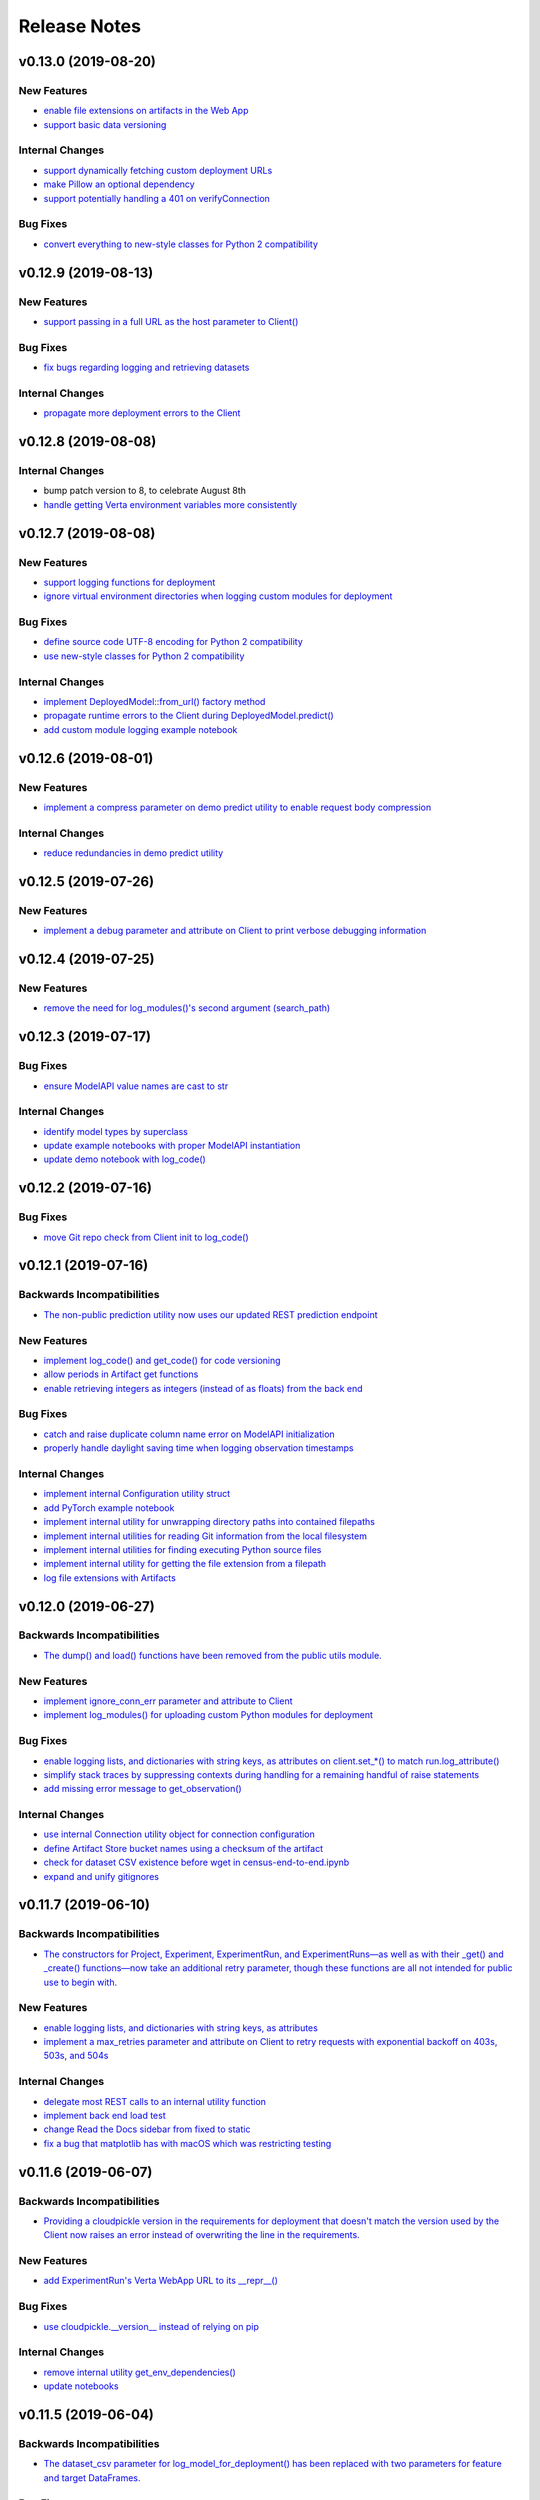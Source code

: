 Release Notes
=============


v0.13.0 (2019-08-20)
--------------------

New Features
^^^^^^^^^^^^
- `enable file extensions on artifacts in the Web App
  <https://github.com/VertaAI/modeldb-client/pull/144>`_
- `support basic data versioning
  <https://github.com/VertaAI/modeldb-client/compare/cfea45e...4bbfcd1>`_

Internal Changes
^^^^^^^^^^^^^^^^
- `support dynamically fetching custom deployment URLs
  <https://github.com/VertaAI/modeldb-client/pull/145>`_
- `make Pillow an optional dependency
  <https://github.com/VertaAI/modeldb-client/pull/170>`_
- `support potentially handling a 401 on verifyConnection
  <https://github.com/VertaAI/modeldb-client/pull/152>`_

Bug Fixes
^^^^^^^^^
- `convert everything to new-style classes for Python 2 compatibility
  <https://github.com/VertaAI/modeldb-client/pull/147/files>`_


v0.12.9 (2019-08-13)
--------------------

New Features
^^^^^^^^^^^^
- `support passing in a full URL as the host parameter to Client()
  <https://github.com/VertaAI/modeldb-client/pull/166>`_

Bug Fixes
^^^^^^^^^
- `fix bugs regarding logging and retrieving datasets
  <https://github.com/VertaAI/modeldb-client/pull/167>`_

Internal Changes
^^^^^^^^^^^^^^^^
- `propagate more deployment errors to the Client
  <https://github.com/VertaAI/modeldb-client/pull/165>`_


v0.12.8 (2019-08-08)
--------------------

Internal Changes
^^^^^^^^^^^^^^^^
- bump patch version to 8, to celebrate August 8th
- `handle getting Verta environment variables more consistently
  <https://github.com/VertaAI/modeldb-client/commit/ad9971398273b0136b6a96d46ff80fb7a0d4de37>`_


v0.12.7 (2019-08-08)
--------------------

New Features
^^^^^^^^^^^^
- `support logging functions for deployment
  <https://github.com/VertaAI/modeldb-client/pull/157>`_
- `ignore virtual environment directories when logging custom modules for deployment
  <https://github.com/VertaAI/modeldb-client/pull/161>`_

Bug Fixes
^^^^^^^^^
- `define source code UTF-8 encoding for Python 2 compatibility
  <https://github.com/VertaAI/modeldb-client/pull/159>`_
- `use new-style classes for Python 2 compatibility
  <https://github.com/VertaAI/modeldb-client/commit/bbfa327aa9acf5aef8c1f95d3f5602663f9eef95>`_

Internal Changes
^^^^^^^^^^^^^^^^
- `implement DeployedModel::from_url() factory method
  <https://github.com/VertaAI/modeldb-client/pull/163>`_
- `propagate runtime errors to the Client during DeployedModel.predict()
  <https://github.com/VertaAI/modeldb-client/commit/2f55d113a07fca42b93e5cfdce909bec9b139869>`_
- `add custom module logging example notebook
  <https://github.com/VertaAI/modeldb-client/pull/155>`_


v0.12.6 (2019-08-01)
--------------------

New Features
^^^^^^^^^^^^
- `implement a compress parameter on demo predict utility to enable request body compression
  <https://github.com/VertaAI/modeldb-client/pull/154>`_

Internal Changes
^^^^^^^^^^^^^^^^
- `reduce redundancies in demo predict utility
  <https://github.com/VertaAI/modeldb-client/pull/153>`_


v0.12.5 (2019-07-26)
--------------------

New Features
^^^^^^^^^^^^
- `implement a debug parameter and attribute on Client to print verbose debugging information
  <https://github.com/VertaAI/modeldb-client/pull/149>`_


v0.12.4 (2019-07-25)
--------------------

New Features
^^^^^^^^^^^^
- `remove the need for log_modules()'s second argument (search_path)
  <https://github.com/VertaAI/modeldb-client/pull/148>`_


v0.12.3 (2019-07-17)
--------------------

Bug Fixes
^^^^^^^^^
- `ensure ModelAPI value names are cast to str
  <https://github.com/VertaAI/modeldb-client/commit/7cfb28e7191f32e958fbf23a73ac3c5157ede12d>`_

Internal Changes
^^^^^^^^^^^^^^^^
- `identify model types by superclass
  <https://github.com/VertaAI/modeldb-client/commit/e3cc177b33caa5de9f753715fff33e513fab9e0a>`_
- `update example notebooks with proper ModelAPI instantiation
  <https://github.com/VertaAI/modeldb-client/commit/fa868a1079a0823b358ccf93a31fce6b0e8030c1>`_
- `update demo notebook with log_code()
  <https://github.com/VertaAI/modeldb-client/commit/277f045eaceaefd1bc7e7475667d16a84e27f799>`_


v0.12.2 (2019-07-16)
--------------------

Bug Fixes
^^^^^^^^^
- `move Git repo check from Client init to log_code()
  <https://github.com/VertaAI/modeldb-client/commit/1fe9532daa6ce71891a9f611cd99327718c932b7>`_


v0.12.1 (2019-07-16)
--------------------

Backwards Incompatibilities
^^^^^^^^^^^^^^^^^^^^^^^^^^^
- `The non-public prediction utility now uses our updated REST prediction endpoint
  <https://github.com/VertaAI/modeldb-client/pull/128>`_

New Features
^^^^^^^^^^^^
- `implement log_code() and get_code() for code versioning
  <https://github.com/VertaAI/modeldb-client/pull/135>`_
- `allow periods in Artifact get functions
  <https://github.com/VertaAI/modeldb-client/pull/121>`_
- `enable retrieving integers as integers (instead of as floats) from the back end
  <https://github.com/VertaAI/modeldb-client/commit/cd34c949ab419075e22f6bc7a87eecf7eda86857>`_

Bug Fixes
^^^^^^^^^
- `catch and raise duplicate column name error on ModelAPI initialization
  <https://github.com/VertaAI/modeldb-client/pull/123>`_
- `properly handle daylight saving time when logging observation timestamps
  <https://github.com/VertaAI/modeldb-client/pull/131>`_

Internal Changes
^^^^^^^^^^^^^^^^
- `implement internal Configuration utility struct
  <https://github.com/VertaAI/modeldb-client/pull/134>`_
- `add PyTorch example notebook
  <https://github.com/VertaAI/modeldb-client/blob/master/workflows/examples/pytorch.ipynb>`_
- `implement internal utility for unwrapping directory paths into contained filepaths
  <https://github.com/VertaAI/modeldb-client/pull/124>`_
- `implement internal utilities for reading Git information from the local filesystem
  <https://github.com/VertaAI/modeldb-client/pull/126>`_
- `implement internal utilities for finding executing Python source files
  <https://github.com/VertaAI/modeldb-client/pull/133>`_
- `implement internal utility for getting the file extension from a filepath
  <https://github.com/VertaAI/modeldb-client/pull/129>`_
- `log file extensions with Artifacts
  <https://github.com/VertaAI/modeldb-client/pull/130>`_


v0.12.0 (2019-06-27)
--------------------

Backwards Incompatibilities
^^^^^^^^^^^^^^^^^^^^^^^^^^^
- `The dump() and load() functions have been removed from the public utils module.
  <https://github.com/VertaAI/modeldb-client/commit/c17013d333e0a5fbbdea1d62632a7e00755a1f56>`_

New Features
^^^^^^^^^^^^
- `implement ignore_conn_err parameter and attribute to Client
  <https://github.com/VertaAI/modeldb-client/pull/118>`_
- `implement log_modules() for uploading custom Python modules for deployment
  <https://github.com/VertaAI/modeldb-client/pull/120>`_

Bug Fixes
^^^^^^^^^
- `enable logging lists, and dictionaries with string keys, as attributes on client.set_*() to match run.log_attribute()
  <https://github.com/VertaAI/modeldb-client/pull/113>`_
- `simplify stack traces by suppressing contexts during handling for a remaining handful of raise statements
  <https://github.com/VertaAI/modeldb-client/commit/886f3bb42f4e841e3d5885d8afaeb0e84cf9754e>`_
- `add missing error message to get_observation()
  <https://github.com/VertaAI/modeldb-client/commit/4c77343ba2a74f07b7338509ea9850b0106453bc>`_

Internal Changes
^^^^^^^^^^^^^^^^
- `use internal Connection utility object for connection configuration
  <https://github.com/VertaAI/modeldb-client/pull/118>`_
- `define Artifact Store bucket names using a checksum of the artifact
  <https://github.com/VertaAI/modeldb-client/pull/116>`_
- `check for dataset CSV existence before wget in census-end-to-end.ipynb
  <https://github.com/VertaAI/modeldb-client/commit/ccd7831a40624bbb90fcd8764ee5b96a36224bc2>`_
- `expand and unify gitignores
  <https://github.com/VertaAI/modeldb-client/pull/119>`_


v0.11.7 (2019-06-10)
--------------------

Backwards Incompatibilities
^^^^^^^^^^^^^^^^^^^^^^^^^^^
- `The constructors for Project, Experiment, ExperimentRun, and ExperimentRuns—as well as with their _get() and _create()
  functions—now take an additional retry parameter, though these functions are all not intended for public use to begin
  with.
  <https://github.com/VertaAI/modeldb-client/pull/112>`_

New Features
^^^^^^^^^^^^
- `enable logging lists, and dictionaries with string keys, as attributes
  <https://github.com/VertaAI/modeldb-client/pull/109>`_
- `implement a max_retries parameter and attribute on Client to retry requests with exponential backoff on 403s, 503s,
  and 504s
  <https://github.com/VertaAI/modeldb-client/pull/112>`_

Internal Changes
^^^^^^^^^^^^^^^^
- `delegate most REST calls to an internal utility function
  <https://github.com/VertaAI/modeldb-client/pull/112>`_
- `implement back end load test
  <https://github.com/VertaAI/modeldb-client/pull/110>`_
- `change Read the Docs sidebar from fixed to static
  <https://github.com/VertaAI/modeldb-client/commit/5f75fe6a6a9bba3e4bb23101cd01ddef7110bacc>`_
- `fix a bug that matplotlib has with macOS which was restricting testing
  <https://github.com/VertaAI/modeldb-client/commit/ddea440d8943947d0eab3babf7317a1730e42b5e>`_


v0.11.6 (2019-06-07)
--------------------

Backwards Incompatibilities
^^^^^^^^^^^^^^^^^^^^^^^^^^^
- `Providing a cloudpickle version in the requirements for deployment that doesn't match the version used by the Client
  now raises an error instead of overwriting the line in the requirements.
  <https://github.com/VertaAI/modeldb-client/commit/871bef8dc92a01e6516ee7d13b5b3035e9bbd5bc>`_

New Features
^^^^^^^^^^^^
- `add ExperimentRun's Verta WebApp URL to its __repr__()
  <https://github.com/VertaAI/modeldb-client/pull/108>`_

Bug Fixes
^^^^^^^^^
- `use cloudpickle.__version__ instead of relying on pip
  <https://github.com/VertaAI/modeldb-client/commit/82c0f8200a62caffcf825e4b399ccbce3bfdac2c>`_

Internal Changes
^^^^^^^^^^^^^^^^
- `remove internal utility get_env_dependencies()
  <https://github.com/VertaAI/modeldb-client/commit/ce333bc7b1cf2587e03e668987ca1066062b2cd5>`_
- `update notebooks
  <https://github.com/VertaAI/modeldb-client/commit/0003f31298910d301e586ddd77328263e9830580>`_


v0.11.5 (2019-06-04)
--------------------

Backwards Incompatibilities
^^^^^^^^^^^^^^^^^^^^^^^^^^^
- `The dataset_csv parameter for log_model_for_deployment() has been replaced with two parameters for feature and target
  DataFrames.
  <https://github.com/VertaAI/modeldb-client/commit/4d113552916d3999e220fd0e3964658487df6925>`_

Bug Fixes
^^^^^^^^^
- `properly render lists in docstrings
  <https://github.com/VertaAI/modeldb-client/commit/4f5c6c2b0fe7b58c1c8c039d589505a050ad09c2>`_

Internal Changes
^^^^^^^^^^^^^^^^
- `have the upload script clean out build directories after uploading
  <https://github.com/VertaAI/modeldb-client/commit/9d78662c53e6d0ad1e76ed2708e8ac0b8d0de2bc>`_


v0.11.4 (2019-05-31)
--------------------

Backwards Incompatibilities
^^^^^^^^^^^^^^^^^^^^^^^^^^^
- `The dataset_df parameter for log_model_for_deployment() has been renamed to dataset_csv.
  <https://github.com/VertaAI/modeldb-client/commit/ea49d069d8825375f8988dfcebb882b7489ed1a8>`_

Bug Fixes
^^^^^^^^^
- `reset the correct streams in log_model_for_deployment() instead of model_api over and over again
  <https://github.com/VertaAI/modeldb-client/commit/d12fb6bbad058b1e9495af19bec1ecca86c777c4>`_


v0.11.3 (2019-05-31)
--------------------

New Features
^^^^^^^^^^^^
- `implement __version__ attribute on package
  <https://github.com/VertaAI/modeldb-client/commit/31aee4b53aeb6652831e560b9f475fb09d7cc8b4>`_

Bug Fixes
^^^^^^^^^
- `remove unsupported dependency on pandas and NumPy in utils module
  <https://github.com/VertaAI/modeldb-client/commit/659ceca31cb54ca461780d7f2109df8045b3442e>`_

Internal Changes
^^^^^^^^^^^^^^^^
- `move package version string from verta/setup.py to verta/verta/__about__.py
  <https://github.com/VertaAI/modeldb-client/commit/31aee4b53aeb6652831e560b9f475fb09d7cc8b4>`_
- `remove old model API tests that have been superseded by property-based tests
  <https://github.com/VertaAI/modeldb-client/commit/4a0c7995cb7df67060daa7162146b4eaffe28137>`_
- `add pandas as a testing dependency
  <https://github.com/VertaAI/modeldb-client/commit/cc47d851a1eecf9277939cda2bbd12e3834b3ec3>`_


v0.11.2 (2019-05-30)
--------------------

Backwards Incompatibilities
^^^^^^^^^^^^^^^^^^^^^^^^^^^
- `Parameters for Client.set_* functions have been renamed to name and id, from e.g. proj_name and _proj_id.
  <https://github.com/VertaAI/modeldb-client/commit/889130d6ccf224b6de085a6a473993c5d9a16765>`_
- `The _id attribute of Project, Experiment, and ExperimentRun have been renamed to id.
  <https://github.com/VertaAI/modeldb-client/commit/eb832fbf86e1c403a1683b8e02fb8b6a47c06d82>`_
- `The default generated names for Project, Experiment, and ExperimentRun have been shortened.
  <https://github.com/VertaAI/modeldb-client/commit/3e515abf4bc4b68560479039ce95550ea451e3e7>`_

Bug Fixes
^^^^^^^^^
- `fix typos in Client.set_* error messages
  <https://github.com/VertaAI/modeldb-client/commit/0b8e4f99d1dbe26718a5d151f53fbfba93b19d38>`_


v0.11.1 (2019-05-29)
--------------------

Bug Fixes
^^^^^^^^^
- `fix internal utility get_env_dependencies() for compatibility with Python 3.6 and earlier
  <https://github.com/VertaAI/modeldb-client/commit/03b4005e44bddedf857dc59e7583eb57b8c529a5>`_


v0.11.0 (2019-05-29)
--------------------

Backwards Incompatibilities
^^^^^^^^^^^^^^^^^^^^^^^^^^^
- `log_model_for_deployment() now no longer requires a dataset argument, but requires a model API argument. The order
  of parameters has changed, and dataset_csv has been renamed to dataset_df.
  <https://github.com/VertaAI/modeldb-client/pull/99>`_

New Features
^^^^^^^^^^^^
- `implement ModelAPI utility class for generating model APIs
  <https://github.com/VertaAI/modeldb-client/pull/102>`_

Internal Changes
^^^^^^^^^^^^^^^^
- `create an example notebook that downloads our beloved Census data with wget
  <https://github.com/VertaAI/modeldb-client/blob/b998b6be7209f217436b630ebd44eb74df4e37a7/workflows/examples-without-verta/notebooks/sklearn-census.ipynb>`_
- `rename the "scikit" model type to "sklearn"
  <https://github.com/VertaAI/modeldb-client/pull/102>`_
- `delete old internal model API generation utility
  <https://github.com/VertaAI/modeldb-client/pull/102>`_
- `update demo utility predict function to simply dump the JSON input into the request body
  <https://github.com/VertaAI/modeldb-client/commit/094494da3c89ae16064849e1af670020cebec4f8#diff-5ecfc26883949a5768007510d498b950>`_
- `implement internal utility to check for exact version pins in a requirements.txt
  <https://github.com/VertaAI/modeldb-client/pull/100>`_
- `implement internal utility to obtain the local environment's Python version number
  <https://github.com/VertaAI/modeldb-client/pull/98>`_
- `update READMEs
  <https://github.com/VertaAI/modeldb-client/commit/f0579f2cbdee69f411b2481ae249b87b35d07383>`_
- `add utils module to API reference
  <https://github.com/VertaAI/modeldb-client/commit/f83a20396ee2a215d6a7419b5fe96ea158d91655>`_
- `implement tests for model API generation
  <https://github.com/VertaAI/modeldb-client/commit/5982221b8d88ee40b400813955d123321519f1ff>`_
- `implement property-based tests for model API generation
  <https://github.com/VertaAI/modeldb-client/commit/d3e2a588cc95c9fe91382dbc7fa34052e6f707d7>`_
- `add deepdiff to testing requirements
  <https://github.com/VertaAI/modeldb-client/commit/4edf10b41050d77ccc044068184889579a1c4c57>`_
- `add hypothesis to testing requirements
  <https://github.com/VertaAI/modeldb-client/commit/8044b6ac525e831bdff58fe21b1bdb261e920796>`_


v0.10.2 (2019-05-22)
--------------------
no functional changes


v0.10.1 (2019-05-22)
--------------------

Bug Fixes
^^^^^^^^^
- `properly expose intermediate subpackages for compatibility with Python 3.2 and earlier
  <https://github.com/VertaAI/modeldb-client/commit/d3037ac5670c022c2f2aa4b1f50b49e9c19646b0>`_


v0.10.0 (2019-05-16)
--------------------

Backwards Incompatibilities
^^^^^^^^^^^^^^^^^^^^^^^^^^^
- `log_hyperparameters() now must take a single, whole dictionary as an argument and no longer accepts dictionary
  unpacking.
  <https://github.com/VertaAI/modeldb-client/pull/96>`_
- `Getting observations from an ExperimentRun now returns tuples pairing observations with their timestamps.
  <https://github.com/VertaAI/modeldb-client/pull/83>`_
- `Passing a string into artifact logging functions now attempts to open a file located at the path represented by that
  string, rather than simply logging the string itself.
  <https://github.com/VertaAI/modeldb-client/pull/94>`_
- `Attempting to log an unsupported datatype now throws a TypeError instead of a ValueError.
  <https://github.com/VertaAI/modeldb-client/pull/90/files>`_
- `Logging artifacts now uses cloudpickle by default, instead of pickle.
  <https://github.com/VertaAI/modeldb-client/pull/90/files>`_
- `The internal logic for getting a Project by name has changed, and will be incompatible with old versions of the Verta
  Back End.
  <https://github.com/VertaAI/modeldb-client/commit/595b70749b585f13a38afef6b91b4aeae633c5ae>`_
- `The internal logic for handling uploading custom models for deployment has changed, and will be incompatible with old
  versions of the Verta Back End.
  <https://github.com/VertaAI/modeldb-client/pull/93>`_
- `The internal logic for getting an ExperimentRun by name has changed, and may be incompatible with old versions of the
  Verta Back End.
  <https://github.com/VertaAI/modeldb-client/pull/89>`_

New Features
^^^^^^^^^^^^
- `associate user-specified or automatically-generated timestamps with observations
  <https://github.com/VertaAI/modeldb-client/pull/83>`_
- `implement methods on ExperimentRun for logging and getting tags
  <https://github.com/VertaAI/modeldb-client/pull/84/files>`_
- `implement methods on ExperimentRun for logging multiple attributes, metrics, or hyperparameters in a single transaction
  <https://github.com/VertaAI/modeldb-client/pull/87>`_
- `enable uploading custom model APIs for deployment
  <https://github.com/VertaAI/modeldb-client/pull/91>`_
- `create functions specifically for logging artifact paths without attempting uploads
  <https://github.com/VertaAI/modeldb-client/pull/94>`_

Bug Fixes
^^^^^^^^^
- `reset stream pointer on failed deserialization attempts
  <https://github.com/VertaAI/modeldb-client/pull/86>`_

Internal Changes
^^^^^^^^^^^^^^^^
- `convert pandas DataFrames into CSVs when logging for deployment for data monitoring
  <https://github.com/VertaAI/modeldb-client/pull/85>`_
- `implement a secondary predict function in demo utilities that returns the raw HTML response instead of a formatted
  response
  <https://github.com/VertaAI/modeldb-client/pull/92>`_
- `move our example notebooks from workflows/demos/ to workflows/examples/
  <https://github.com/VertaAI/modeldb-client/commit/de197f6821ccbb904a4cd1e45b66b45e5c7f68a6>`_
- `change "unknown" model type to "custom" in model API
  <https://github.com/VertaAI/modeldb-client/pull/93>`_
- `add "keras" deserialization in model API
  <https://github.com/VertaAI/modeldb-client/pull/93>`_
- `add cloudpickle to requirements with the locally pinned version if it was used when logging for deployment
  <https://github.com/VertaAI/modeldb-client/pull/95>`_
- `implement handful of small fixes to maintain Python 2.7 compatibility
  <https://github.com/VertaAI/modeldb-client/pull/97>`_
